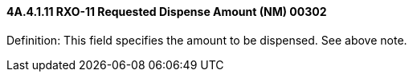 ==== 4A.4.1.11 RXO-11 Requested Dispense Amount (NM) 00302

Definition: This field specifies the amount to be dispensed. See above note.

